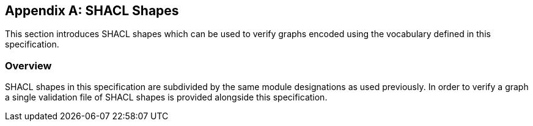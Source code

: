 
[appendix,obligation=informative]
== SHACL Shapes

This section introduces SHACL shapes which can be used to verify graphs encoded using the vocabulary defined in this specification.

[discrete]
=== Overview

SHACL shapes in this specification are subdivided by the same module designations as used previously.
In order to verify a graph a single validation file of SHACL shapes is provided alongside this specification.



